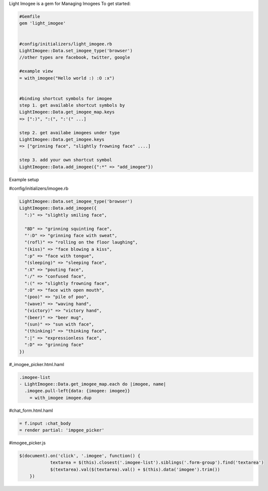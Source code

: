 Light Imogee is a gem for Managing Imogees
To get started:

.. code:: bash

    #Gemfile
    gem 'light_imogee'
    
    
    #config/initializers/light_imogee.rb
    LightImogee::Data.set_imogee_type('browser')
    //other types are facebook, twitter, google

    #example view
    = with_imogee("Hello world :) :O :x")
    

    #binding shortcut symbols for imogee
    step 1. get available shortcut symbols by
    LightImogee::Data.get_imogee_map.keys
    => [":)", ":(", ":'(" ...]

    step 2. get availabe imogees under type
    LightImogee::Data.get_imogee.keys
    => ["grinning face", "slightly frowning face" ....]

    step 3. add your own shortcut symbol
    LightImogee::Data.add_imogee({":*" => "add_imogee"})
Example setup

#config/initializers/imogee.rb

.. code:: bash

    LightImogee::Data.set_imogee_type('browser')
    LightImogee::Data.add_imogee({
      ":)" => "slightly smiling face",

      "8D" => "grinning squinting face",
      "':D" => "grinning face with sweat",
      "(rofl)" => "rolling on the floor laughing",
      "(kiss)" => "face blowing a kiss",
      ":p" => "face with tongue",
      "(sleeping)" => "sleeping face",
      ":X" => "pouting face",
      ":/" => "confused face",
      ":(" => "slightly frowning face",
      ":O" => "face with open mouth",
      "(poo)" => "pile of poo",
      "(wave)" => "waving hand",
      "(victory)" => "victory hand",
      "(beer)" => "beer mug",
      "(sun)" => "sun with face",
      "(thinking)" => "thinking face",
      ":|" => "expressionless face",
      ":D" => "grinning face"
    })
    

#_imogee_picker.html.haml
  
.. code:: bash
  
    .imogee-list
    - LightImogee::Data.get_imogee_map.each do |imogee, name|
      .imogee.pull-left{data: {imogee: imogee}}
        = with_imogee imogee.dup


#chat_form.html.haml

.. code:: bash

    = f.input :chat_body
    = render partial: 'impgee_picker'


#imogee_picker.js

.. code:: bash
    
    $(document).on('click', '.imogee', function() {
		textarea = $(this).closest('.imogee-list').siblings('.form-group').find('textarea')
		$(textarea).val($(textarea).val() + $(this).data('imogee').trim())
	})
